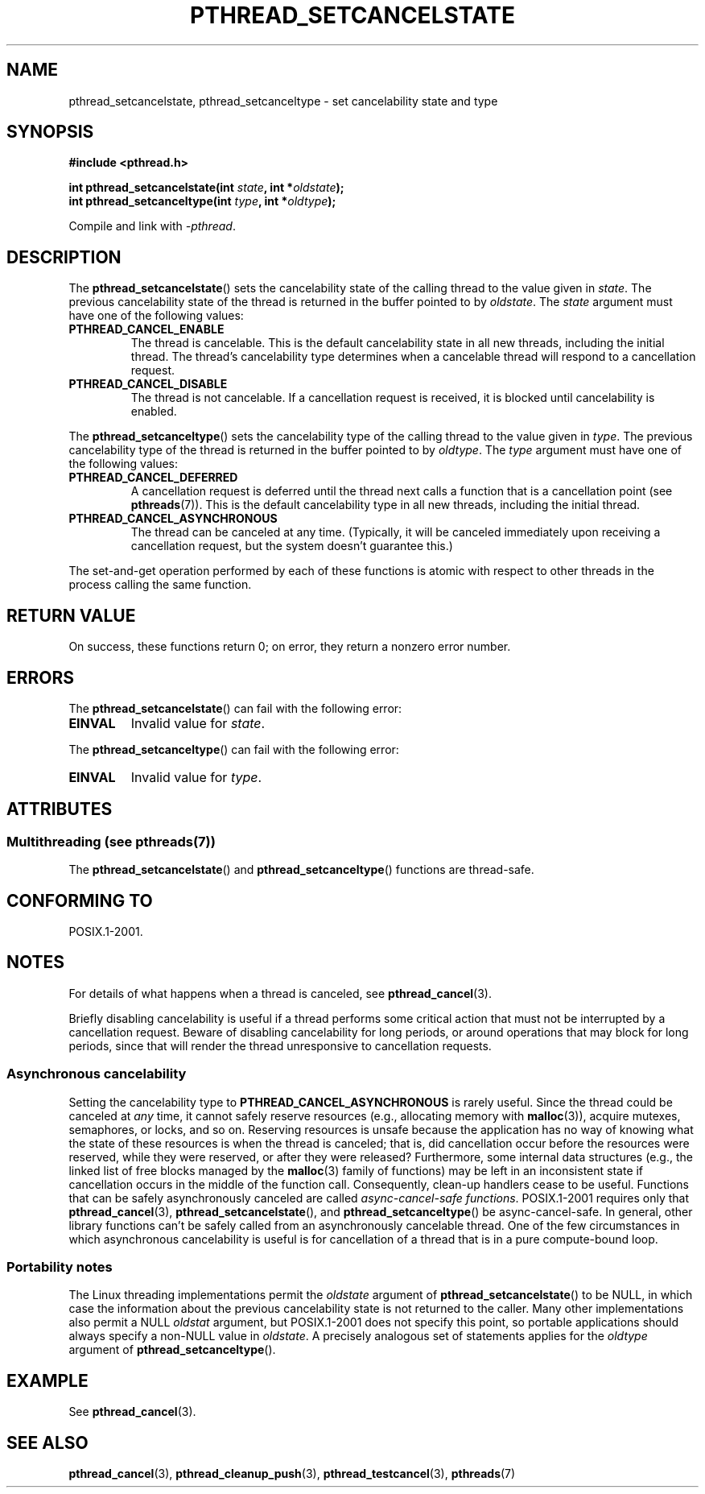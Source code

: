 .\" Copyright (c) 2008 Linux Foundation, written by Michael Kerrisk
.\"     <mtk.manpages@gmail.com>
.\"
.\" %%%LICENSE_START(VERBATIM)
.\" Permission is granted to make and distribute verbatim copies of this
.\" manual provided the copyright notice and this permission notice are
.\" preserved on all copies.
.\"
.\" Permission is granted to copy and distribute modified versions of this
.\" manual under the conditions for verbatim copying, provided that the
.\" entire resulting derived work is distributed under the terms of a
.\" permission notice identical to this one.
.\"
.\" Since the Linux kernel and libraries are constantly changing, this
.\" manual page may be incorrect or out-of-date.  The author(s) assume no
.\" responsibility for errors or omissions, or for damages resulting from
.\" the use of the information contained herein.  The author(s) may not
.\" have taken the same level of care in the production of this manual,
.\" which is licensed free of charge, as they might when working
.\" professionally.
.\"
.\" Formatted or processed versions of this manual, if unaccompanied by
.\" the source, must acknowledge the copyright and authors of this work.
.\" %%%LICENSE_END
.\"
.TH PTHREAD_SETCANCELSTATE 3 2014-05-13 "Linux" "Linux Programmer's Manual"
.SH NAME
pthread_setcancelstate, pthread_setcanceltype \-
set cancelability state and type
.SH SYNOPSIS
.nf
.B #include <pthread.h>

.BI "int pthread_setcancelstate(int " state ", int *" oldstate );
.BI "int pthread_setcanceltype(int " type ", int *" oldtype );
.sp
Compile and link with \fI\-pthread\fP.
.fi
.SH DESCRIPTION
The
.BR pthread_setcancelstate ()
sets the cancelability state of the calling thread to the value
given in
.IR state .
The previous cancelability state of the thread is returned
in the buffer pointed to by
.IR oldstate .
The
.I state
argument must have one of the following values:
.TP
.B PTHREAD_CANCEL_ENABLE
The thread is cancelable.
This is the default cancelability state in all new threads,
including the initial thread.
The thread's cancelability type determines when a cancelable thread
will respond to a cancellation request.
.TP
.B PTHREAD_CANCEL_DISABLE
The thread is not cancelable.
If a cancellation request is received,
it is blocked until cancelability is enabled.
.PP
The
.BR pthread_setcanceltype ()
sets the cancelability type of the calling thread to the value
given in
.IR type .
The previous cancelability type of the thread is returned
in the buffer pointed to by
.IR oldtype .
The
.I type
argument must have one of the following values:
.TP
.B PTHREAD_CANCEL_DEFERRED
A cancellation request is deferred until the thread next calls
a function that is a cancellation point (see
.BR pthreads (7)).
This is the default cancelability type in all new threads,
including the initial thread.
.TP
.B PTHREAD_CANCEL_ASYNCHRONOUS
The thread can be canceled at any time.
(Typically,
it will be canceled immediately upon receiving a cancellation request,
but the system doesn't guarantee this.)
.PP
The set-and-get operation performed by each of these functions
is atomic with respect to other threads in the process
calling the same function.
.SH RETURN VALUE
On success, these functions return 0;
on error, they return a nonzero error number.
.SH ERRORS
The
.BR pthread_setcancelstate ()
can fail with the following error:
.TP
.B EINVAL
Invalid value for
.IR state .
.PP
The
.BR pthread_setcanceltype ()
can fail with the following error:
.TP
.B EINVAL
Invalid value for
.IR type .
.\" .SH VERSIONS
.\" Available since glibc 2.0
.SH ATTRIBUTES
.SS Multithreading (see pthreads(7))
The
.BR pthread_setcancelstate ()
and
.BR pthread_setcanceltype ()
functions are thread-safe.
.SH CONFORMING TO
POSIX.1-2001.
.SH NOTES
For details of what happens when a thread is canceled, see
.BR pthread_cancel (3).

Briefly disabling cancelability is useful
if a thread performs some critical action
that must not be interrupted by a cancellation request.
Beware of disabling cancelability for long periods,
or around operations that may block for long periods,
since that will render the thread unresponsive to cancellation requests.
.SS Asynchronous cancelability
Setting the cancelability type to
.B PTHREAD_CANCEL_ASYNCHRONOUS
is rarely useful.
Since the thread could be canceled at
.I any
time, it cannot safely reserve resources (e.g., allocating memory with
.BR malloc (3)),
acquire mutexes, semaphores, or locks, and so on.
Reserving resources is unsafe because the application has no way of
knowing what the state of these resources is when the thread is canceled;
that is, did cancellation occur before the resources were reserved,
while they were reserved, or after they were released?
Furthermore, some internal data structures
(e.g., the linked list of free blocks managed by the
.BR malloc (3)
family of functions) may be left in an inconsistent state
if cancellation occurs in the middle of the function call.
Consequently, clean-up handlers cease to be useful.
Functions that can be safely asynchronously canceled are called
.IR "async-cancel-safe functions" .
POSIX.1-2001 requires only that
.BR pthread_cancel (3),
.BR pthread_setcancelstate (),
and
.BR pthread_setcanceltype ()
be async-cancel-safe.
In general, other library functions
can't be safely called from an asynchronously cancelable thread.
One of the few circumstances in which asynchronous cancelability is useful
is for cancellation of a thread that is in a pure compute-bound loop.
.SS Portability notes
The Linux threading implementations permit the
.I oldstate
argument of
.BR pthread_setcancelstate ()
to be NULL, in which case the information about the previous
cancelability state is not returned to the caller.
Many other implementations also permit a NULL
.I oldstat
argument,
.\" It looks like at least Solaris, FreeBSD and Tru64 support this.
but POSIX.1-2001 does not specify this point,
so portable applications should always specify a non-NULL value in
.IR oldstate .
A precisely analogous set of statements applies for the
.I oldtype
argument of
.BR pthread_setcanceltype ().
.SH EXAMPLE
See
.BR pthread_cancel (3).
.SH SEE ALSO
.BR pthread_cancel (3),
.BR pthread_cleanup_push (3),
.BR pthread_testcancel (3),
.BR pthreads (7)
